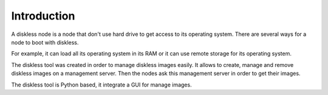 Introduction
============

A diskless node is a node that don't use hard drive to get access to its operating system. There are several ways for a node to boot with diskless.

For example, it can load all its operating system in its RAM or it can use remote storage for its operating system.

The diskless tool was created in order to manage diskless images easily. It allows to create, manage and remove diskless images on a management server. Then the nodes ask this management server in order to get their images.

The diskless tool is Python based, it integrate a GUI for manage images.

